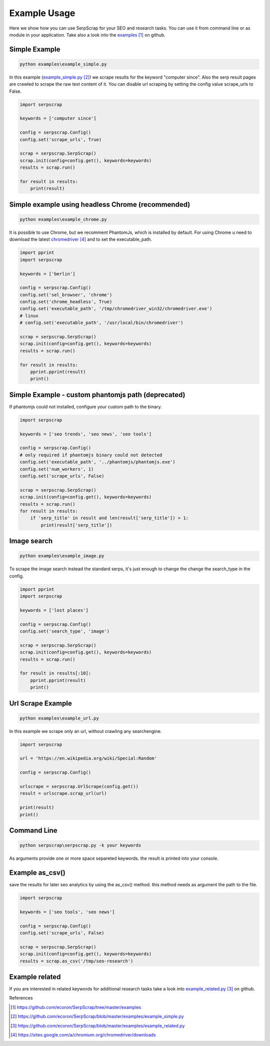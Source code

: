 =============
Example Usage
=============

Here we show how you can use SerpScrap for your SEO and research tasks.
You can use it from command line or as module in your application.
Take also a look into the `examples`_ on github.


Simple Example
--------------

.. code-block:: bash

   python examples\example_simple.py

In this example (`example_simple.py`_) we scrape results for the keyword "computer since".
Also the serp result pages are crawled to scrape the raw text content of it.
You can disable url scraping by setting the config value scrape_urls to False.

.. code-block:: python

   import serpscrap
  
   keywords = ['computer since']
   
   config = serpscrap.Config()
   config.set('scrape_urls', True)
   
   scrap = serpscrap.SerpScrap()
   scrap.init(config=config.get(), keywords=keywords)
   results = scrap.run()
   
   for result in results:
       print(result)

Simple example using headless Chrome (recommended)
--------------------------------------------------

.. code-block:: bash

   python examples\example_chrome.py

It is possible to use Chrome, but we recomment PhantomJs, which is installed by default.
For using Chrome u need to download the latest `chromedriver`_ and to set the executable_path.

.. code-block:: bash

   import pprint
   import serpscrap
   
   keywords = ['berlin']
   
   config = serpscrap.Config()
   config.set('sel_browser', 'chrome')
   config.set('chrome_headless', True)
   config.set('executable_path', '/tmp/chromedriver_win32/chromedriver.exe')
   # linux
   # config.set('executable_path', '/usr/local/bin/chromedriver')
   
   scrap = serpscrap.SerpScrap()
   scrap.init(config=config.get(), keywords=keywords)
   results = scrap.run()
   
   for result in results:
       pprint.pprint(result)
       print()


Simple Example - custom phantomjs path (deprecated)
---------------------------------------------------

If phantomjs could not installed, configure your
custom path to the binary.

.. code-block:: python

   import serpscrap
   
   keywords = ['seo trends', 'seo news', 'seo tools']
   
   config = serpscrap.Config()
   # only required if phantomjs binary could not detected
   config.set('executable_path', '../phantomjs/phantomjs.exe')
   config.set('num_workers', 1)
   config.set('scrape_urls', False)
   
   scrap = serpscrap.SerpScrap()
   scrap.init(config=config.get(), keywords=keywords)
   results = scrap.run()
   for result in results:
       if 'serp_title' in result and len(result['serp_title']) > 1:
           print(result['serp_title'])

Image search
------------

.. code-block:: bash

   python examples\example_image.py

To scrape the image search instead the standard serps, it's just enough to change
the change the search_type in the config.

.. code-block:: bash

   import pprint
   import serpscrap
   
   keywords = ['lost places']
   
   config = serpscrap.Config()
   config.set('search_type', 'image')
   
   scrap = serpscrap.SerpScrap()
   scrap.init(config=config.get(), keywords=keywords)
   results = scrap.run()
   
   for result in results[:10]:
       pprint.pprint(result)
       print()

Url Scrape Example
------------------

.. code-block:: bash

   python examples\example_url.py

In this example we scrape only an url, without crawling any searchengine.

.. code-block:: python

   import serpscrap
   
   url = 'https://en.wikipedia.org/wiki/Special:Random'
   
   config = serpscrap.Config()
   
   urlscrape = serpscrap.UrlScrape(config.get())
   result = urlscrape.scrap_url(url)
   
   print(result)
   print()


Command Line
------------

.. code-block:: bash

  python serpscrap\serpscrap.py -k your keywords

As arguments provide one or more space separeted keywords.
the result is printed into your console.


Example as_csv()
----------------

save the results for later seo analytics by using the
as_csv() method. this method needs as argument the path
to the file.

.. code-block:: python

   import serpscrap
   
   keywords = ['seo tools', 'seo news']
   
   config = serpscrap.Config()
   config.set('scrape_urls', False)
   
   scrap = serpscrap.SerpScrap()
   scrap.init(config=config.get(), keywords=keywords)
   results = scrap.as_csv('/tmp/seo-research')

Example related
---------------
If you are interested in related keywords
for additional research tasks take a look
into `example_related.py`_ on github.


References

.. target-notes::

.. _`examples`: https://github.com/ecoron/SerpScrap/tree/master/examples
.. _`example_simple.py`: https://github.com/ecoron/SerpScrap/blob/master/examples/example_simple.py
.. _`example_related.py`: https://github.com/ecoron/SerpScrap/blob/master/examples/example_related.py
.. _`chromedriver`: https://sites.google.com/a/chromium.org/chromedriver/downloads

